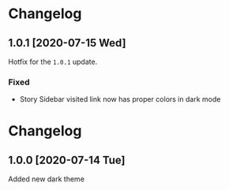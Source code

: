#+STARTUP: nofold

* Changelog
** 1.0.1 [2020-07-15 Wed]
Hotfix for the ~1.0.1~ update.

*** Fixed
- Story Sidebar visited link now has proper colors in dark mode

* Changelog
** 1.0.0 [2020-07-14 Tue]
Added new dark theme